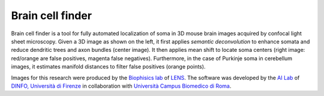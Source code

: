 Brain cell finder
=================

Brain cell finder is a tool for fully automated localization of soma
in 3D mouse brain images acquired by confocal light sheet microscopy.
Given a 3D image as shown on the left, it first applies *semantic
deconvolution* to enhance somata and reduce dendritic trees and axon
bundles (center image). It then applies mean shift to locate soma
centers (right image: red/orange are false positives, magenta false
negatives). Furthermore, in the case of Purkinje soma in cerebellum
images, it estimates manifold distances to filter false positives
(orange points).

Images for this research were produced by the `Biophisics lab <http://www.lens.unifi.it/index.php?include=research/dynamic_research&researcharea=Biophysics&active=research&menu=research/biophysics/biophysics_menu>`_ of `LENS <http://www.lens.unifi.it/>`_. The software was developed by the `AI Lab <http://ai.dinfo.unifi.it/>`_ of `DINFO, Università di Firenze <http://dinfo.unifi.it>`_ in collaboration with `Università Campus Biomedico di Roma <http://www.unicampus.it/>`_.
